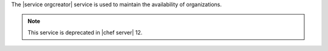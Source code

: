 .. The contents of this file are included in multiple topics.
.. This file should not be changed in a way that hinders its ability to appear in multiple documentation sets.

The |service orgcreator| service is used to maintain the availability of organizations.

.. note:: This service is deprecated in |chef server| 12.
